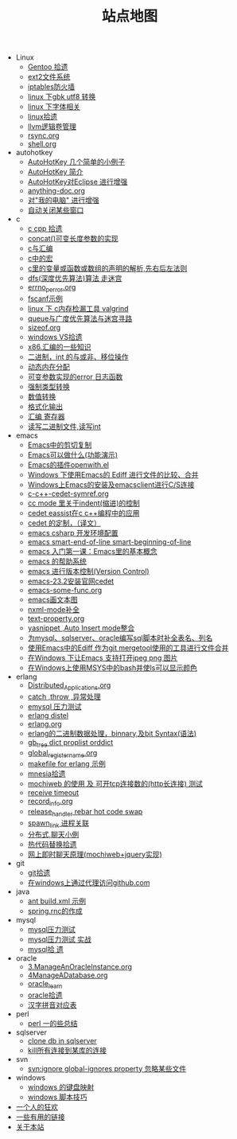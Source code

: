 #+TITLE: 站点地图

   + Linux
     + [[file:Linux/gentoo.org][Gentoo 拾遗]]
     + [[file:Linux/ext2.org][ext2文件系统]]
     + [[file:Linux/iptables.org][iptables防火墙]]
     + [[file:Linux/iconv.org][linux 下gbk utf8 转换]]
     + [[file:Linux/font.org][linux 下字体相关]]
     + [[file:Linux/linux.org][linux拾遗]]
     + [[file:Linux/llvm.org][llvm逻辑卷管理]]
     + [[file:Linux/rsync.org][rsync.org]]
     + [[file:Linux/shell.org][shell.org]]
   + autohotkey
     + [[file:autohotkey/AutoHotKey_1.org][AutoHotKey 几个简单的小例子]]
     + [[file:autohotkey/AutoHotKey_Introduce.org][AutoHotKey 简介]]
     + [[file:autohotkey/AutoHotKey_eclipse.org][AutoHotKey对Eclipse 进行增强]]
     + [[file:autohotkey/anything-doc.org][anything-doc.org]]
     + [[file:autohotkey/AutoHotKeyExplorer.org][对"我的电脑"  进行增强]]
     + [[file:autohotkey/AutoHotKey_auto_close_boring_window.org][自动关闭某些窗口]]
   + c
     + [[file:c/sth.org][c cpp 拾遗]]
     + [[file:c/concat.org][concat()可变长度参数的实现]]
     + [[file:c/c_assemble.org][c与汇编]]
     + [[file:c/macro.org][c中的宏]]
     + [[file:c/right-left-rule.org][c里的变量或函数或数组的声明的解析,先右后左法则]]
     + [[file:c/dfs_maze.org][dfs(深度优先算法)算法 走迷宫]]
     + [[file:c/errno_perror.org][errno_perror.org]]
     + [[file:c/fscanf.org][fscanf示例]]
     + [[file:c/memcheck.org][linux 下 c内存检漏工具 valgrind]]
     + [[file:c/bfs_maze.org][queue与广度优先算法与迷宫寻路]]
     + [[file:c/sizeof.org][sizeof.org]]
     + [[file:c/w32.org][windows VS拾遗]]
     + [[file:c/x86.org][x86.汇编的一些知识]]
     + [[file:c/bit.org][二进制，int 的与或非、移位操作]]
     + [[file:c/malloc.org][动态内在分配]]
     + [[file:c/error_log.org][可变参数实现的error 日志函数]]
     + [[file:c/cast.org][强制类型转换]]
     + [[file:c/int.org][数值转换]]
     + [[file:c/printf.org][格式化输出]]
     + [[file:c/register.org][汇编 寄存器]]
     + [[file:c/fread_fwrite_int.org][读写二进制文件,读写int]]
   + emacs
     + [[file:emacs/emacs-kill-region-or-line.org][Emacs中的剪切复制]]
     + [[file:emacs/what-emacs-can-do.org][Emacs可以做什么(功能演示)]]
     + [[file:emacs/open-with.org][Emacs的插件openwith.el]]
     + [[file:emacs/ediff.org][Windows 下使用Emacs的 Ediff 进行文件的比较、合并]]
     + [[file:emacs/emacs-on-windows.org][Windows上Emacs的安装及emacsclient进行C/S连接]]
     + [[file:emacs/c-c++-cedet-symref.org][c-c++-cedet-symref.org]]
     + [[file:emacs/cc-indent.org][cc mode 里关于indent(缩进)的控制]]
     + [[file:emacs/c-c++-cedet-eassist.org][cedet eassist在c c++编程中的应用]]
     + [[file:emacs/cedet-customize.org][cedet 的定制，（译文）]]
     + [[file:emacs/csharp.org][emacs csharp 开发环境配置]]
     + [[file:emacs/emacs-smart-beginning-of-line-and-end-of-line.org][emacs smart-end-of-line smart-beginning-of-line]]
     + [[file:emacs/emacs-first-class.org][emacs 入门第一课：Emacs里的基本概念]]
     + [[file:emacs/emacs-help-system.org][emacs 的帮助系统]]
     + [[file:emacs/emacs-vc.org][emacs 进行版本控制(Version Control)]]
     + [[file:emacs/emacs-23.2-cedet.org][emacs-23.2安装官网cedet]]
     + [[file:emacs/emacs-some-func.org][emacs-some-func.org]]
     + [[file:emacs/artist-mode.org][emacs画文本图]]
     + [[file:emacs/nxml-mode.org][nxml-mode补全]]
     + [[file:emacs/text-property.org][text-property.org]]
     + [[file:emacs/auto-insert-and-yasnippet.org][yasnippet ,Auto Insert mode整合]]
     + [[file:emacs/sqlparser.org][为mysql、sqlserver、oracle编写sql脚本时补全表名、列名]]
     + [[file:emacs/ediff-git-mergetool.org][使用Emacs中的Ediff 作为git mergetool使用的工具进行文件合并]]
     + [[file:emacs/image-suport-on-windows.org][在Windows 下让Emacs 支持打开jpeg png 图片]]
     + [[file:emacs/msys-bash-ls-color.org][在Windows上使用MSYS中的bash并使ls可以显示颜色]]
   + erlang
     + [[file:erlang/Distributed_Applications.org][Distributed_Applications.org]]
     + [[file:erlang/catch.org][catch ,throw ,异常处理]]
     + [[file:erlang/emysql_benchmark.org][emysql 压力测试]]
     + [[file:erlang/distel.org][erlang distel]]
     + [[file:erlang/release.org][erlang.org]]
     + [[file:erlang/binary_bit.org][erlang的二进制数据处理，binnary,及bit Syntax(语法)]]
     + [[file:erlang/gb_tree_dict.org][gb_tree dict proplist orddict]]
     + [[file:erlang/global_register_name.org][global_register_name.org]]
     + [[file:erlang/makefile.org][makefile for erlang 示例]]
     + [[file:erlang/mnesia.org][mnesia拾遗]]
     + [[file:erlang/mochiweb_http_load.org][mochiweb 的使用 及 可开tcp连接数的(http长连接) 测试]]
     + [[file:erlang/timeout.org][receive timeout]]
     + [[file:erlang/record_info.org][record_info.org]]
     + [[file:erlang/release_handle_rebar_hot_code_swap.org][release_handler rebar hot code swap]]
     + [[file:erlang/spawn_link.org][spawn_link 进程关联]]
     + [[file:erlang/message.org][分布式,聊天小例]]
     + [[file:erlang/hot_code_swap.org][热代码替换拾遗]]
     + [[file:erlang/mochiweb_comet_chat.org][网上即时聊天原理(mochiweb+jquery实现)]]
   + git
     + [[file:git/git.org][git拾遗]]
     + [[file:git/git-proxy-on-windows.org][在windows上通过代理访问github.com]]
   + java
     + [[file:java/ant-example1.org][ant build.xml 示例]]
     + [[file:java/spring.org][spring.rnc的作成]]
   + mysql
     + [[file:mysql/benchmark.org][mysql压力测试]]
     + [[file:mysql/benchmark_demo.org][mysql压力测试 实战]]
     + [[file:mysql/mysql.org][mysql拾 遗]]
   + oracle
     + [[file:oracle/3ManageAnOracleInstance.org][3.ManageAnOracleInstance.org]]
     + [[file:oracle/4ManageADatabase.org][4ManageADatabase.org]]
     + [[file:oracle/oracle_learn.org][oracle_learn]]
     + [[file:oracle/oracle.org][oracle拾遗]]
     + [[file:oracle/hanzi_pinyin.org][汉字拼音对应表]]
   + perl
     + [[file:perl/perl.org][perl 一的些总结]]
   + sqlserver
     + [[file:sqlserver/clonedb.org][clone db in sqlserver]]
     + [[file:sqlserver/sqlserver-kill-all-connection.org][kill所有连接到某库的连接]]
   + svn
     + [[file:svn/svnignore.org][svn:ignore global-ignores property 忽略某些文件]]
   + windows
     + [[file:windows/windows-keymap.org][windows 的键盘映射]]
     + [[file:windows/bat.org][windows 脚本技巧]]
   + [[file:index.org][一个人的狂欢]]
   + [[file:links.org][一些有用的链接]]
   + [[file:about.org][关于本站]]
